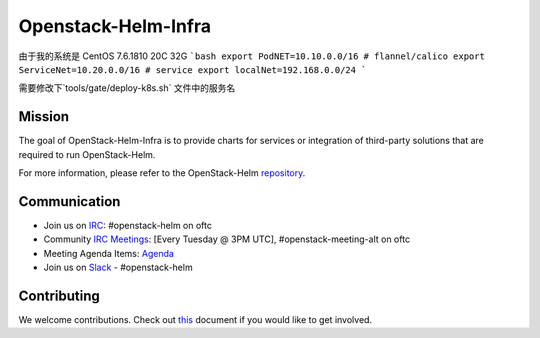 ====================
Openstack-Helm-Infra
====================

由于我的系统是 CentOS 7.6.1810
20C 32G
```bash
export PodNET=10.10.0.0/16 # flannel/calico
export ServiceNet=10.20.0.0/16 # service
export localNet=192.168.0.0/24
```

需要修改下`tools/gate/deploy-k8s.sh` 文件中的服务名


Mission
-------

The goal of OpenStack-Helm-Infra is to provide charts for services or
integration of third-party solutions that are required to run OpenStack-Helm.

For more information, please refer to the OpenStack-Helm repository_.

.. _repository: https://github.com/openstack/openstack-helm

Communication
-------------

* Join us on `IRC <irc://chat.oftc.net/openstack-helm>`_:
  #openstack-helm on oftc
* Community `IRC Meetings
  <http://eavesdrop.openstack.org/#OpenStack-Helm_Team_Meeting>`_:
  [Every Tuesday @ 3PM UTC], #openstack-meeting-alt on oftc
* Meeting Agenda Items: `Agenda
  <https://etherpad.openstack.org/p/openstack-helm-meeting-agenda>`_
* Join us on `Slack <https://kubernetes.slack.com/messages/C3WERB7DE/>`_
  - #openstack-helm

Contributing
------------

We welcome contributions. Check out `this <CONTRIBUTING.rst>`_ document if
you would like to get involved.
